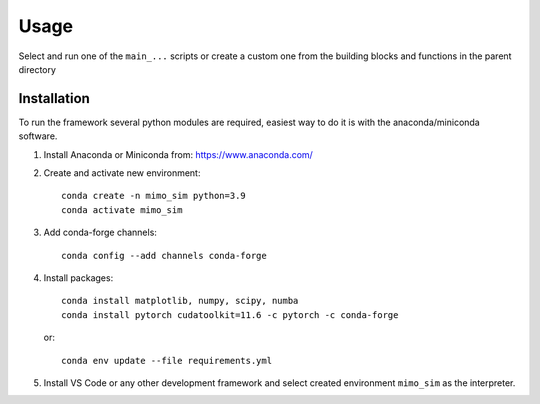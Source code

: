 Usage
=====
Select and run one of the  ``main_...`` scripts or create a custom one from the building blocks and functions in the parent directory

Installation
------------

To run the framework several python modules are required, easiest way to do it is with the anaconda/miniconda software.

1. Install Anaconda or Miniconda from: https://www.anaconda.com/

2. Create and activate new environment::

       conda create -n mimo_sim python=3.9
       conda activate mimo_sim

3. Add conda-forge channels::

    conda config --add channels conda-forge

4. Install packages::

       conda install matplotlib, numpy, scipy, numba
       conda install pytorch cudatoolkit=11.6 -c pytorch -c conda-forge

   or::

    conda env update --file requirements.yml

5. Install VS Code or any other development framework and select created environment ``mimo_sim`` as the interpreter.


